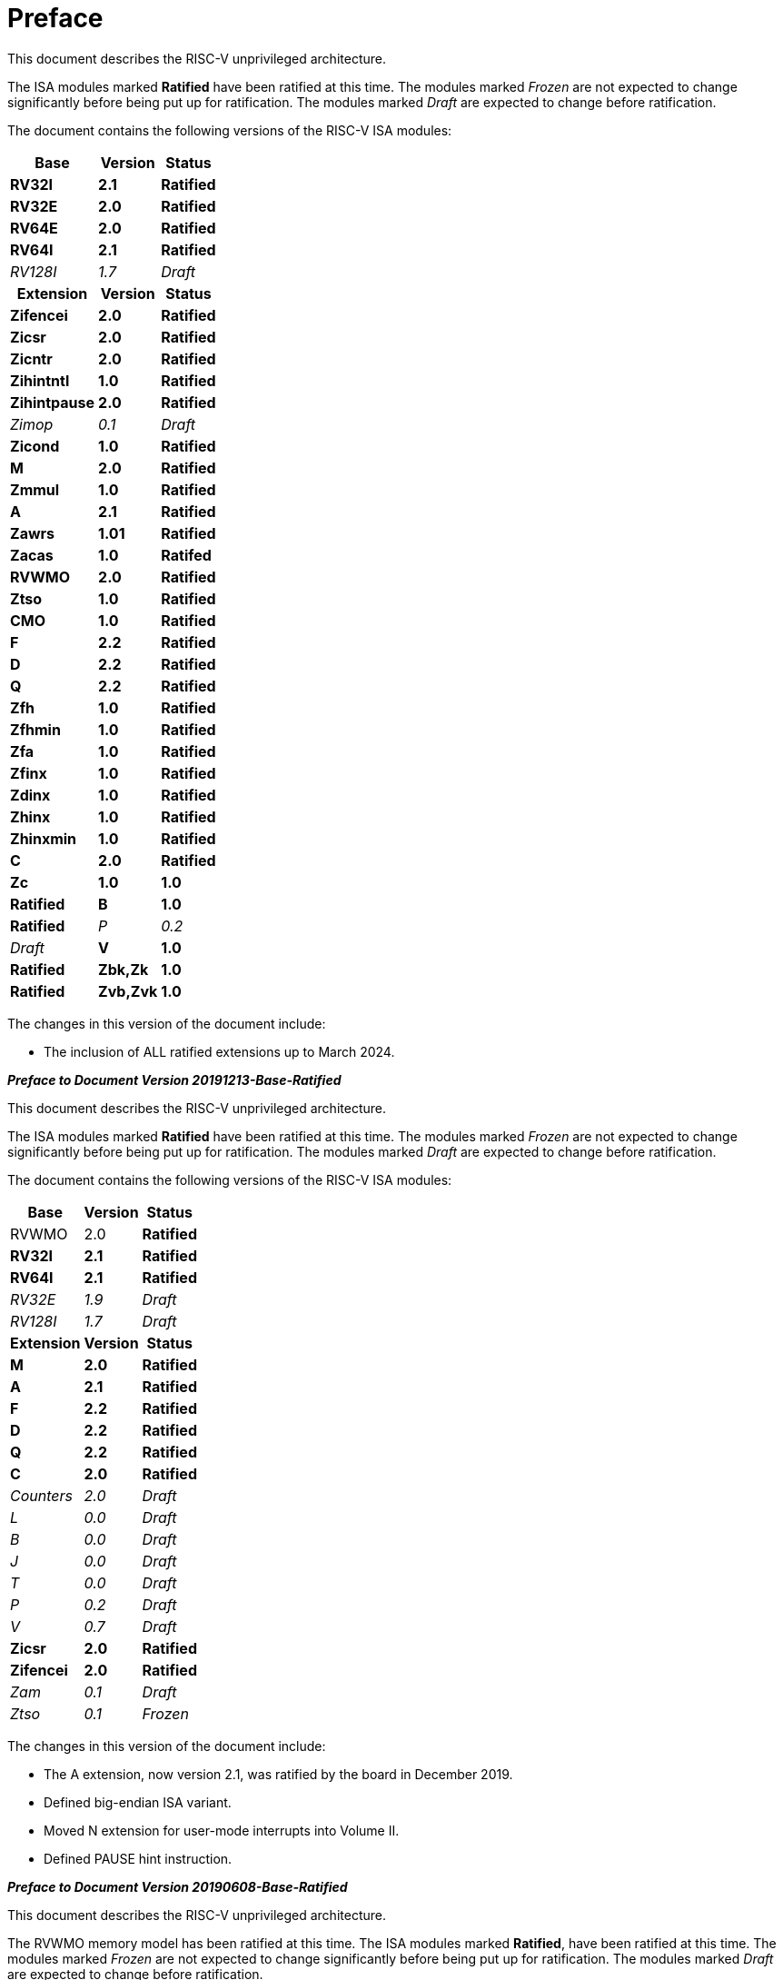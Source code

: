 [colophon]
= Preface


This document describes the RISC-V unprivileged architecture.

The ISA modules marked *Ratified* have been ratified at this time. The
modules marked _Frozen_ are not expected to change significantly before
being put up for ratification. The modules marked _Draft_ are expected
to change before ratification.

The document contains the following versions of the RISC-V ISA modules:

[%autowidth,float="center",align="center",cols="^,<,^",options="header"]
|===
|Base |Version |Status
|*RV32I* |*2.1* |*Ratified*
|*RV32E* |*2.0* |*Ratified*
|*RV64E* |*2.0* |*Ratified*
|*RV64I* |*2.1* |*Ratified*
|_RV128I_ |_1.7_ |_Draft_

h|Extension h|Version h|Status

|*Zifencei* |*2.0* |*Ratified*
|*Zicsr* |*2.0* |*Ratified*
|*Zicntr* |*2.0* |*Ratified*
|*Zihintntl* |*1.0* |*Ratified*
|*Zihintpause* |*2.0* |*Ratified*
|_Zimop_ | _0.1_ | _Draft_
|*Zicond* | *1.0* |*Ratified*
|*M* |*2.0* |*Ratified*
|*Zmmul* |*1.0* |*Ratified*
|*A* |*2.1* |*Ratified*
|*Zawrs* |*1.01* |*Ratified*
|*Zacas* |*1.0* |*Ratifed*
|*RVWMO* |*2.0* |*Ratified*
|*Ztso* |*1.0* |*Ratified*
|*CMO* |*1.0* |*Ratified*
|*F* |*2.2* |*Ratified*
|*D* |*2.2* |*Ratified*
|*Q* |*2.2* |*Ratified*
|*Zfh* |*1.0* |*Ratified*
|*Zfhmin* |*1.0* |*Ratified*
|*Zfa* |*1.0* |*Ratified*
|*Zfinx* |*1.0* |*Ratified*
|*Zdinx* |*1.0* |*Ratified*
|*Zhinx* |*1.0* |*Ratified*
|*Zhinxmin* |*1.0* |*Ratified*
|*C* |*2.0* |*Ratified*
|*Zc* |*1.0* |*1.0* |*Ratified*
|*B* |*1.0* |*Ratified*
|_P_ |_0.2_ |_Draft_
|*V* |*1.0* |*Ratified*
|*Zbk,Zk* |*1.0* |*Ratified*
|*Zvb,Zvk* |*1.0* |*Ratified*
|===

The changes in this version of the document include:

* The inclusion of ALL ratified extensions up to March 2024.

[.big]*_Preface to Document Version 20191213-Base-Ratified_*

This document describes the RISC-V unprivileged architecture.

The ISA modules marked *Ratified* have been ratified at this time. The
modules marked _Frozen_ are not expected to change significantly before
being put up for ratification. The modules marked _Draft_ are expected
to change before ratification.

The document contains the following versions of the RISC-V ISA modules:

[%autowidth,float="center",align="center",cols="^,<,^",options="header",]
|===
|Base |Version |Status
|RVWMO |2.0 |*Ratified*
|*RV32I* |*2.1* |*Ratified*
|*RV64I* |*2.1* |*Ratified*
|_RV32E_ |_1.9_ |_Draft_
|_RV128I_ |_1.7_ |_Draft_
h|Extension h|Version h|Status
|*M* |*2.0* |*Ratified*
|*A* |*2.1* |*Ratified*
|*F* |*2.2* |*Ratified*
|*D* |*2.2* |*Ratified*
|*Q* |*2.2* |*Ratified*
|*C* |*2.0* |*Ratified*
|_Counters_ |_2.0_ |_Draft_
|_L_ |_0.0_ |_Draft_
|_B_ |_0.0_ |_Draft_
|_J_ |_0.0_ |_Draft_
|_T_ |_0.0_ |_Draft_
|_P_ |_0.2_ |_Draft_
|_V_ |_0.7_ |_Draft_
|*Zicsr* |*2.0* |*Ratified*
|*Zifencei* |*2.0* |*Ratified*
|_Zam_ |_0.1_ |_Draft_
|_Ztso_ |_0.1_ |_Frozen_
|===

The changes in this version of the document include:

* The A extension, now version 2.1, was ratified by the board in
December 2019.
* Defined big-endian ISA variant.
* Moved N extension for user-mode interrupts into Volume II.
* Defined PAUSE hint instruction.

[.big]*_Preface to Document Version 20190608-Base-Ratified_*

This document describes the RISC-V unprivileged architecture.

The RVWMO memory model has been ratified at this time. The ISA modules
marked *Ratified*, have been ratified at this time. The modules marked
_Frozen_ are not expected to change significantly before being put up
for ratification. The modules marked _Draft_ are expected to change
before ratification.

The document contains the following versions of the RISC-V ISA modules:

[%autowidth,float="center",align="center",cols="^,<,^",options="header",]
|===
|Base |Version |Status
|RVWMO |2.0 |*Ratified*
|*RV32I* |*2.1* |*Ratified*
|*RV64I* |*2.1* |*Ratified*
|_RV32E_ |_1.9_ |_Draft_
|_RV128I_ |_1.7_ |_Draft_
h|Extension h|Version h|Status
|*Zifencei* |*2.0* |*Ratified*
|*Zicsr* |*2.0* |*Ratified*
|*M* |*2.0* |*Ratified*
|_A_ |_2.0_ |Frozen
|*F* |*2.2* |*Ratified*
|*D* |*2.2* |*Ratified*
|*Q* |*2.2* |*Ratified*
|*C* |*2.0* |*Ratified*
|_Ztso_ |_0.1_ |_Frozen_
|_Counters_ |_2.0_ |_Draft_
|_L_ |_0.0_ |_Draft_
|_B_ |_0.0_ |_Draft_
|_J_ |_0.0_ |_Draft_
|_T_ |_0.0_ |_Draft_
|_P_ |_0.2_ |_Draft_
|_V_ |_0.7_ |_Draft_
|_N_ |_1.1_ |_Draft_
|_Zam_ |_0.1_ |_Draft_
|===

The changes in this version of the document include:

* Moved description to *Ratified* for the ISA modules ratified by the
board in early 2019.
* Removed the A extension from ratification.
* Changed document version scheme to avoid confusion with versions of
the ISA modules.
* Incremented the version numbers of the base integer ISA to 2.1,
reflecting the presence of the ratified RVWMO memory model and exclusion
of FENCE.I, counters, and CSR instructions that were in previous base
ISA.
* Incremented the version numbers of the F and D extensions to 2.2,
reflecting that version 2.1 changed the canonical NaN, and version 2.2
defined the NaN-boxing scheme and changed the definition of the FMIN and
FMAX instructions.
* Changed name of document to refer to "unprivileged" instructions as
part of move to separate ISA specifications from platform profile
mandates.
* Added clearer and more precise definitions of execution environments,
harts, traps, and memory accesses.
* Defined instruction-set categories: _standard_, _reserved_, _custom_,
_non-standard_, and _non-conforming_.
* Removed text implying operation under alternate endianness, as
alternate-endianness operation has not yet been defined for RISC-V.
* Changed description of misaligned load and store behavior. The
specification now allows visible misaligned address traps in execution
environment interfaces, rather than just mandating invisible handling of
misaligned loads and stores in user mode. Also, now allows access-fault
exceptions to be reported for misaligned accesses (including atomics)
that should not be emulated.
* Moved FENCE.I out of the mandatory base and into a separate extension,
with Zifencei ISA name. FENCE.I was removed from the Linux user ABI and
is problematic in implementations with large incoherent instruction and
data caches. However, it remains the only standard instruction-fetch
coherence mechanism.
* Removed prohibitions on using RV32E with other extensions.
* Removed platform-specific mandates that certain encodings produce
illegal-instruction exceptions in RV32E and RV64I chapters.
* Counter/timer instructions are now not considered part of the
mandatory base ISA, and so CSR instructions were moved into separate
chapter and marked as version 2.0, with the unprivileged counters moved
into another separate chapter. The counters are not ready for
ratification as there are outstanding issues, including counter
inaccuracies.
* A CSR-access ordering model has been added.
* Explicitly defined the 16-bit half-precision floating-point format for
floating-point instructions in the 2-bit _fmt field._
* Defined the signed-zero behavior of FMIN._fmt_ and FMAX._fmt_, and
changed their behavior on signaling-NaN inputs to conform to the
minimumNumber and maximumNumber operations in the proposed IEEE 754-201x
specification.
* The memory consistency model, RVWMO, has been defined.
* The "Zam" extension, which permits misaligne%autowidth,float="center",align="center",d AMOs and specifies
their semantics, has been defined.
* The "Ztso" extension, which enforces a stricter memory consistency
model than RVWMO, has been defined.
* Improvements to the description and commentary.
* Defined the term `IALIGN` as shorthand to describe the
instruction-address alignment constraint.
* Removed text of `P` extension chapter as now superseded by active task
group documents.
* Removed text of `V` extension chapter as now superseded by separate
vector extension draft document.

[.big]*_Preface to Document Version 2.2_*

This is version 2.2 of the document describing the RISC-V user-level
architecture. The document contains the following versions of the RISC-V
ISA modules:

[%autowidth,float="center",align="center",cols="^,<,^",options="header",]
|===
h|Base h|_Version_ h|_Draft Frozen?_
|RV32I |2.0 |Y
|RV32E |1.9 |N
|RV64I |2.0 |Y
|RV128I |1.7 |N
h|Extension h|Version h|Frozen?
|M |2.0 |Y
|A |2.0 |Y
|F |2.0 |Y
|D |2.0 |Y
|Q |2.0 |Y
|L |0.0 |N
|C |2.0 |Y
|B |0.0 |N
|J |0.0 |N
|T |0.0 |N
|P |0.1 |N
|V |0.7 |N
|N |1.1 |N
|===

To date, no parts of the standard have been officially ratified by the
RISC-V Foundation, but the components labeled "frozen" above are not
expected to change during the ratification process beyond resolving
ambiguities and holes in the specification.

The major changes in this version of the document include:

* The previous version of this document was released under a Creative
Commons Attribution 4.0 International License by the original authors,
and this and future versions of this document will be released under the
same license.
* Rearranged chapters to put all extensions first in canonical order.
* Improvements to the description and commentary.
* Modified implicit hinting suggestion on `JALR` to support more efficient
macro-op fusion of `LUI/JALR` and `AUIPC/JALR` pairs.
* Clarification of constraints on load-reserved/store-conditional
sequences.
* A new table of control and status register (CSR) mappings.
* Clarified purpose and behavior of high-order bits of `fcsr`.
* Corrected the description of the `FNMADD`._fmt_ and `FNMSUB`._fmt_
instructions, which had suggested the incorrect sign of a zero result.
* Instructions `FMV.S.X` and `FMV.X.S` were renamed to `FMV.W.X` and `FMV.X.W`
respectively to be more consistent with their semantics, which did not
change. The old names will continue to be supported in the tools.
* Specified behavior of narrower (latexmath:[$<$]FLEN) floating-point
values held in wider `f` registers using NaN-boxing model.
* Defined the exception behavior of FMA(latexmath:[$\infty$], 0, qNaN).
* Added note indicating that the `P` extension might be reworked into an
integer packed-SIMD proposal for fixed-point operations using the
integer registers.
* A draft proposal of the V vector instruction-set extension.
* An early draft proposal of the N user-level traps extension.
* An expanded pseudoinstruction listing.
* Removal of the calling convention chapter, which has been superseded
by the RISC-V ELF psABI Specification cite:[riscv-elf-psabi].
* The C extension has been frozen and renumbered version 2.0.

[.big]*_Preface to Document Version 2.1_*

This is version 2.1 of the document describing the RISC-V user-level
architecture. Note the frozen user-level ISA base and extensions `IMAFDQ`
version 2.0 have not changed from the previous version of this
document cite:[riscvtr2], but some specification holes have been fixed and the
documentation has been improved. Some changes have been made to the
software conventions.

* Numerous additions and improvements to the commentary sections.
* Separate version numbers for each chapter.
* Modification to long instruction encodings latexmath:[$>$]64 bits to
avoid moving the _rd_ specifier in very long instruction formats.
* CSR instructions are now described in the base integer format where
the counter registers are introduced, as opposed to only being
introduced later in the floating-point section (and the companion
privileged architecture manual).
* The SCALL and SBREAK instructions have been renamed to `ECALL` and
`EBREAK`, respectively. Their encoding and functionality are unchanged.
* Clarification of floating-point NaN handling, and a new canonical NaN
value.
* Clarification of values returned by floating-point to integer
conversions that overflow.
* Clarification of `LR/SC` allowed successes and required failures,
including use of compressed instructions in the sequence.
* A new `RV32E` base ISA proposal for reduced integer register counts,
supports `MAC` extensions.
* A revised calling convention.
* Relaxed stack alignment for soft-float calling convention, and
description of the RV32E calling convention.
* A revised proposal for the `C` compressed extension, version 1.9 .

[.big]*_Preface to Version 2.0_*

This is the second release of the user ISA specification, and we intend
the specification of the base user ISA plus general extensions (i.e.,
IMAFD) to remain fixed for future development. The following changes
have been made since Version 1.0 cite:[riscvtr] of this ISA specification.

* The ISA has been divided into an integer base with several standard
extensions.
* The instruction formats have been rearranged to make immediate
encoding more efficient.
* The base ISA has been defined to have a little-endian memory system,
with big-endian or bi-endian as non-standard variants.
* Load-Reserved/Store-Conditional (`LR/SC`) instructions have been added
in the atomic instruction extension.
* `AMOs` and `LR/SC` can support the release consistency model.
* The `FENCE` instruction provides finer-grain memory and I/O orderings.
* An `AMO` for fetch-and-`XOR` (`AMOXOR`) has been added, and the encoding for
`AMOSWAP` has been changed to make room.
* The `AUIPC` instruction, which adds a 20-bit upper immediate to the `PC`,
replaces the `RDNPC` instruction, which only read the current `PC` value.
This results in significant savings for position-independent code.
* The `JAL` instruction has now moved to the `U-Type` format with an
explicit destination register, and the `J` instruction has been dropped
being replaced by `JAL` with _rd_=`x0`. This removes the only instruction
with an implicit destination register and removes the `J-Type` instruction
format from the base ISA. There is an accompanying reduction in `JAL`
reach, but a significant reduction in base ISA complexity.
* The static hints on the `JALR` instruction have been dropped. The hints
are redundant with the _rd_ and _rs1_ register specifiers for code
compliant with the standard calling convention.
* The `JALR` instruction now clears the lowest bit of the calculated
target address, to simplify hardware and to allow auxiliary information
to be stored in function pointers.
* The `MFTX.S` and `MFTX.D` instructions have been renamed to `FMV.X.S` and
`FMV.X.D`, respectively. Similarly, `MXTF.S` and `MXTF.D` instructions have
been renamed to `FMV.S.X` and `FMV.D.X`, respectively.
* The `MFFSR` and `MTFSR` instructions have been renamed to `FRCSR` and `FSCSR`,
respectively. `FRRM`, `FSRM`, `FRFLAGS`, and `FSFLAGS` instructions have been
added to individually access the rounding mode and exception flags
subfields of the `fcsr`.
* The `FMV.X.S` and `FMV.X.D` instructions now source their operands from
_rs1_, instead of _rs2_. This change simplifies datapath design.
* `FCLASS.S` and `FCLASS.D` floating-point classify instructions have been
added.
* A simpler NaN generation and propagation scheme has been adopted.
* For `RV32I`, the system performance counters have been extended to
64-bits wide, with separate read access to the upper and lower 32 bits.
* Canonical `NOP` and `MV` encodings have been defined.
* Standard instruction-length encodings have been defined for 48-bit,
64-bit, and latexmath:[$>$]64-bit instructions.
* Description of a 128-bit address space variant, `RV128`, has been added.
* Major opcodes in the 32-bit base instruction format have been
allocated for user-defined custom extensions.
* A typographical error that suggested that stores source their data
from _rd_ has been corrected to refer to _rs2_.

